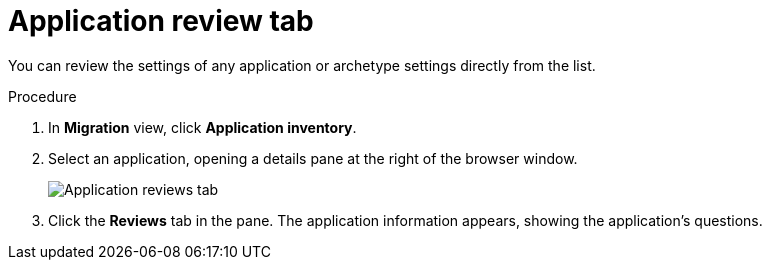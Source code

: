 // Module included in the following assemblies:
//
// * docs/web-console-guide/master.adoc

:_content-type: PROCEDURE
[id="mta-web-review-tab_{context}"]
= Application review tab

You can review the settings of any application or archetype settings directly from the list.

.Procedure

. In *Migration* view, click *Application inventory*.
. Select an application, opening a details pane at the right of the browser window.
+
// Get image from MTA UI
image::mta-web-review-tab.png[Application reviews tab]
// ![](/Tackle2/AppAssessAnalyze/AnalysisSelect.png)
+

. Click the *Reviews* tab in the pane. The application information appears, showing the application's questions.
